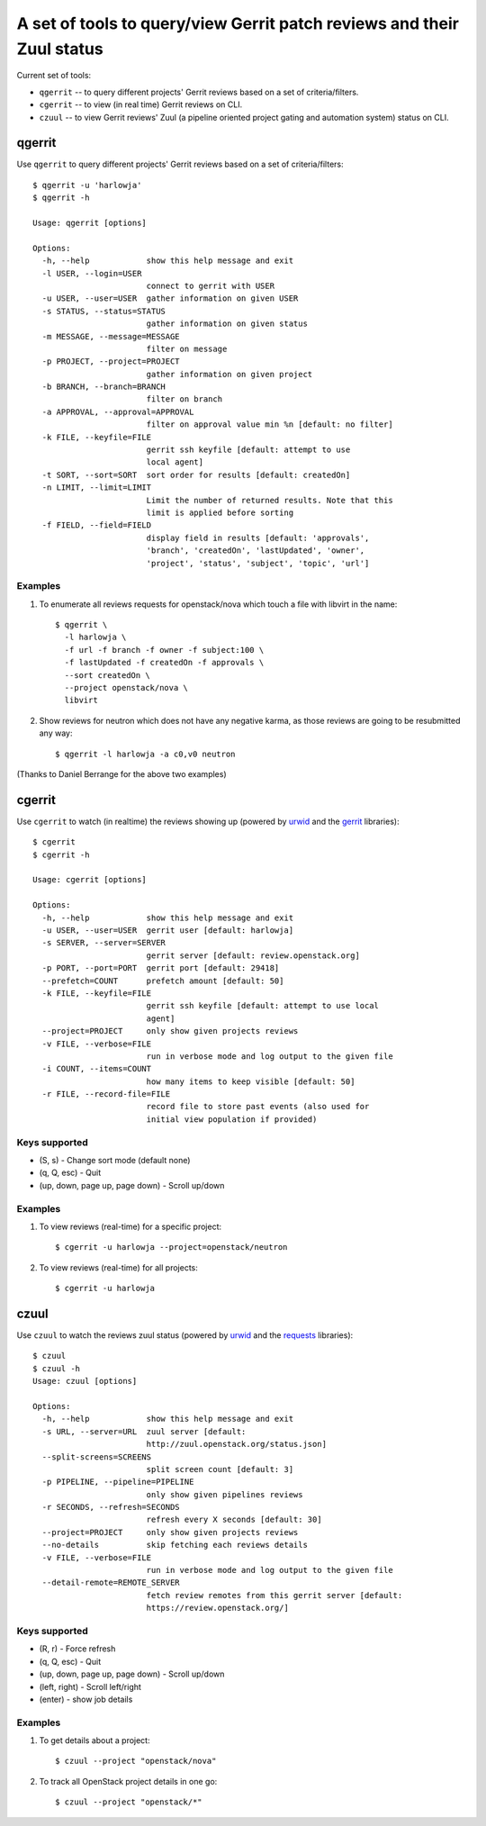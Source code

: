 **A set of tools to query/view Gerrit patch reviews and their Zuul status**
===========================================================================

Current set of tools:

- ``qgerrit`` -- to query different projects' Gerrit reviews based on a set of criteria/filters.

- ``cgerrit`` -- to view (in real time) Gerrit reviews on CLI.

- ``czuul`` -- to view Gerrit reviews' Zuul (a pipeline oriented project gating and automation system) status on CLI.



qgerrit
------------

Use ``qgerrit`` to query different projects' Gerrit reviews
based on a set of criteria/filters::


    $ qgerrit -u 'harlowja'
    $ qgerrit -h
    
    Usage: qgerrit [options]
    
    Options:
      -h, --help            show this help message and exit
      -l USER, --login=USER
                            connect to gerrit with USER
      -u USER, --user=USER  gather information on given USER
      -s STATUS, --status=STATUS
                            gather information on given status
      -m MESSAGE, --message=MESSAGE
                            filter on message
      -p PROJECT, --project=PROJECT
                            gather information on given project
      -b BRANCH, --branch=BRANCH
                            filter on branch
      -a APPROVAL, --approval=APPROVAL
                            filter on approval value min %n [default: no filter]
      -k FILE, --keyfile=FILE
                            gerrit ssh keyfile [default: attempt to use
                            local agent]
      -t SORT, --sort=SORT  sort order for results [default: createdOn]
      -n LIMIT, --limit=LIMIT
                            Limit the number of returned results. Note that this
                            limit is applied before sorting
      -f FIELD, --field=FIELD
                            display field in results [default: 'approvals',
                            'branch', 'createdOn', 'lastUpdated', 'owner',
                            'project', 'status', 'subject', 'topic', 'url']

########
Examples
########

1. To enumerate all reviews requests for openstack/nova which touch a
   file with libvirt in the name::

    $ qgerrit \
      -l harlowja \
      -f url -f branch -f owner -f subject:100 \
      -f lastUpdated -f createdOn -f approvals \
      --sort createdOn \
      --project openstack/nova \
      libvirt

2. Show reviews for neutron which does not have any negative karma, as
   those reviews are going to be resubmitted any way::

    $ qgerrit -l harlowja -a c0,v0 neutron

(Thanks to Daniel Berrange for the above two examples)


cgerrit
------------

Use ``cgerrit`` to watch (in realtime) the reviews showing up (powered by
urwid_ and the gerrit_ libraries):

.. image:: https://github.com/harlowja/gerrit_view/raw/master/screenshots/screen1.png

::

    $ cgerrit
    $ cgerrit -h
    
    Usage: cgerrit [options]
    
    Options:
      -h, --help            show this help message and exit
      -u USER, --user=USER  gerrit user [default: harlowja]
      -s SERVER, --server=SERVER
                            gerrit server [default: review.openstack.org]
      -p PORT, --port=PORT  gerrit port [default: 29418]
      --prefetch=COUNT      prefetch amount [default: 50]
      -k FILE, --keyfile=FILE
                            gerrit ssh keyfile [default: attempt to use local
                            agent]
      --project=PROJECT     only show given projects reviews
      -v FILE, --verbose=FILE
                            run in verbose mode and log output to the given file
      -i COUNT, --items=COUNT
                            how many items to keep visible [default: 50]
      -r FILE, --record-file=FILE
                            record file to store past events (also used for
                            initial view population if provided)

##############
Keys supported
##############

* (S, s) - Change sort mode (default none)
* (q, Q, esc) - Quit   
* (up, down, page up, page down) - Scroll up/down

########
Examples
########

1. To view reviews (real-time) for a specific project::

    $ cgerrit -u harlowja --project=openstack/neutron

2. To view reviews (real-time) for all projects::

    $ cgerrit -u harlowja


czuul
------------

Use ``czuul`` to watch the reviews zuul status (powered by
urwid_ and the requests_ libraries):

.. image:: https://github.com/harlowja/gerrit_view/raw/master/screenshots/screen2.png

::

    $ czuul
    $ czuul -h
    Usage: czuul [options]
    
    Options:
      -h, --help            show this help message and exit
      -s URL, --server=URL  zuul server [default:
                            http://zuul.openstack.org/status.json]
      --split-screens=SCREENS
                            split screen count [default: 3]
      -p PIPELINE, --pipeline=PIPELINE
                            only show given pipelines reviews
      -r SECONDS, --refresh=SECONDS
                            refresh every X seconds [default: 30]
      --project=PROJECT     only show given projects reviews
      --no-details          skip fetching each reviews details
      -v FILE, --verbose=FILE
                            run in verbose mode and log output to the given file
      --detail-remote=REMOTE_SERVER
                            fetch review remotes from this gerrit server [default:
                            https://review.openstack.org/]

##############
Keys supported
##############

* (R, r) - Force refresh
* (q, Q, esc) - Quit
* (up, down, page up, page down) - Scroll up/down
* (left, right) - Scroll left/right
* (enter) - show job details


########
Examples
########

1. To get details about a project::

    $ czuul --project "openstack/nova"

2. To track all OpenStack project details in one go::

    $ czuul --project "openstack/*"


.. _urwid: http://excess.org/urwid/
.. _gerrit: https://pypi.python.org/pypi/gerritlib
.. _requests: http://www.python-requests.org/
